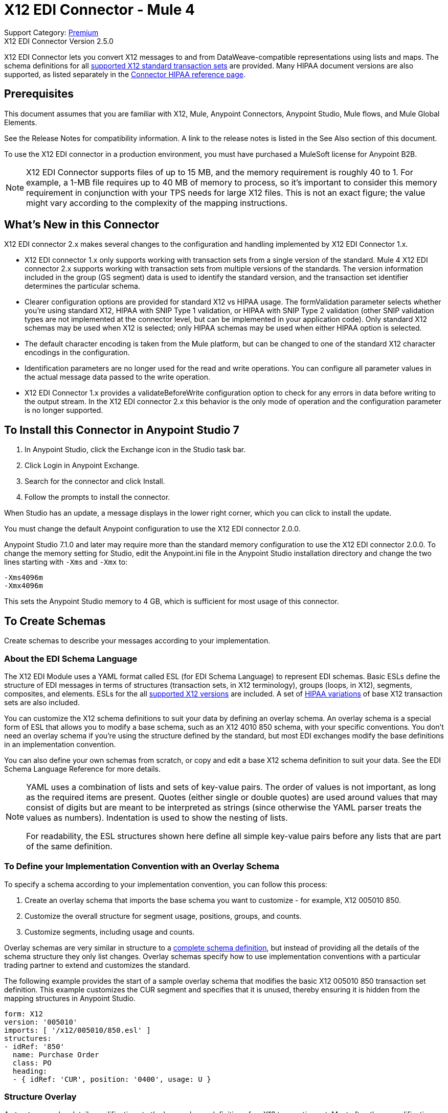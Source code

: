 = X12 EDI Connector - Mule 4
:page-aliases: connectors::x12-edi/x12-edi-connector.adoc

Support Category: https://www.mulesoft.com/legal/versioning-back-support-policy#anypoint-connectors[Premium] +
X12 EDI Connector Version 2.5.0

X12 EDI Connector lets you convert X12 messages to and from DataWeave-compatible representations using lists and maps.
The schema definitions for all https://docs.mulesoft.com/connectors/x12-edi/x12-edi-versions-x12[supported X12 standard transaction sets] are provided.
Many HIPAA document versions are also supported, as listed separately in the https://docs.mulesoft.com/connectors/x12-edi/x12-edi-versions-hipaa[Connector HIPAA reference page].

== Prerequisites

This document assumes that you are familiar with X12, Mule, Anypoint
Connectors, Anypoint Studio, Mule flows, and Mule Global Elements.

See the Release Notes for compatibility information. A link to the
release notes is listed in the See Also section of this document.

To use the X12 EDI connector in a production environment, you must
have purchased a MuleSoft license for Anypoint B2B.

NOTE: X12 EDI Connector supports files of up to 15 MB, and the memory requirement is roughly 40 to 1. For example, a 1-MB file requires up to 40 MB of memory to process, so it's important to consider this memory requirement in conjunction with your TPS needs for large X12 files. This is not an exact figure; the value might vary according to the complexity of the mapping instructions.

== What's New in this Connector

X12 EDI connector 2.x makes several changes to the configuration and handling implemented by X12 EDI Connector 1.x.

* X12 EDI connector 1.x only supports working with transaction sets from a single version of the standard. Mule 4 X12 EDI connector 2.x supports working with transaction sets from multiple versions of the standards. The version information included in the group (GS segment) data is used to identify the standard version, and the transaction set identifier determines the particular schema.

* Clearer configuration options are provided for standard X12 vs HIPAA usage. The formValidation parameter selects whether you're using standard X12, HIPAA with SNIP Type 1 validation, or HIPAA with SNIP Type 2 validation (other SNIP validation types are not implemented at the connector level, but can be implemented in your application code). Only standard X12 schemas may be used when X12 is selected; only HIPAA schemas may be used when either HIPAA option is selected.

* The default character encoding is taken from the Mule platform, but can be changed to one of the standard X12 character encodings in the configuration.

* Identification parameters are no longer used for the read and write operations. You can configure all parameter values in the actual message data passed to the write operation.

* X12 EDI Connector 1.x provides a validateBeforeWrite configuration option
to check for any errors in data before writing to the output stream. In the X12 EDI connector 2.x this behavior is the only mode of operation and the
configuration parameter is no longer supported.

== To Install this Connector in Anypoint Studio 7

. In Anypoint Studio, click the Exchange icon in the Studio task bar.
. Click Login in Anypoint Exchange.
. Search for the connector and click Install.
. Follow the prompts to install the connector.

When Studio has an update, a message displays in the lower right corner, which you can click to install the update.

You must change the default Anypoint configuration to use the X12 EDI connector 2.0.0.

Anypoint Studio 7.1.0 and later may require more than the standard memory
configuration to use the X12 EDI connector 2.0.0. To change the memory
setting for Studio, edit the Anypoint.ini file in the Anypoint Studio
installation directory and change the two lines starting with `-Xms` and `-Xmx` to:

[source,text,linenums]
----
-Xms4096m
-Xmx4096m
----

This sets the Anypoint Studio memory to 4 GB, which is sufficient
for most usage of this connector.

== To Create Schemas

Create schemas to describe your messages according to your implementation.

=== About the EDI Schema Language

The X12 EDI Module uses a YAML format called ESL (for EDI Schema Language) to represent EDI schemas. Basic ESLs define the structure of EDI messages in terms of structures (transaction sets, in X12 terminology), groups (loops, in X12), segments, composites, and elements. ESLs for the all https://docs.mulesoft.com/connectors/x12-edi/x12-edi-versions-x12[supported X12 versions] are included. A set of https://docs.mulesoft.com/connectors/x12-edi/x12-edi-versions-hipaa[HIPAA variations] of base X12 transaction sets are also included.
// See the separate HIPAA documentation page for more details listed in the See Also section of this document.

You can customize the X12 schema definitions to suit your data by defining an overlay schema. An overlay schema is a special form of ESL that allows you to modify a base schema, such as an X12 4010 850 schema, with your specific conventions. You don't need an overlay schema if you're using the structure defined by the standard, but most EDI exchanges modify the base definitions in an implementation convention.

You can also define your own schemas from scratch, or copy and edit a base X12 schema definition to suit your data. See the EDI Schema Language Reference for more details.
// Listed in the See Also section of this document.

[NOTE]
====
YAML uses a combination of lists and sets of key-value pairs. The order of
values is not important, as long as the required items are present. Quotes
(either single or double quotes) are used around values that may consist
of digits but are meant to be interpreted as strings (since otherwise the
YAML parser treats the values as numbers). Indentation is used to show the nesting of lists.

For readability, the ESL structures shown here define all simple key-value
pairs before any lists that are part of the same definition.
====

=== To Define your Implementation Convention with an Overlay Schema

To specify a schema according to your implementation convention, you can follow this process:

. Create an overlay schema that imports the base schema you want to customize - for example, X12 005010 850.
. Customize the overall structure for segment usage, positions, groups, and counts.
. Customize segments, including usage and counts.

Overlay schemas are very similar in structure to a xref:1.0@partner-manager::edi-schema-language-reference.adoc[complete schema definition], but instead of providing all the details of the schema structure they only list changes. Overlay schemas specify how to use implementation conventions with a particular trading partner to extend and customizes the standard.

The following example provides the start of a sample overlay schema that modifies the basic X12 005010 850 transaction set definition. This example customizes the CUR segment and specifies that it is unused, thereby ensuring it is hidden from the mapping structures in Anypoint Studio.

[source,yaml,linenums]
----
form: X12
version: '005010'
imports: [ '/x12/005010/850.esl' ]
structures:
- idRef: '850'
  name: Purchase Order
  class: PO
  heading:
  - { idRef: 'CUR', position: '0400', usage: U }
----

=== Structure Overlay

A structure overlay details modifications to the base schema definition of an X12 transaction set. Most often these modifications take the form of marking segments or groups in the base definition as unused, but any usage or repetition count change is allowed.

The following is the form taken by a structure overlay:

[source,yaml,linenums]
----
- idRef: '850'
  heading:
  - { idRef: 'CUR', position: '0400', usage: U }
  - { idRef: 'PER', position: '0600', usage: U }
  - groupIdRef: 'N9_Loop'
    position: '2950'
    items:
    - { idRef: 'DTM', position: '2970', usage: U }
    - { idRef: 'PWK', position: '3050', usage: U }
    - { idRef: 'EFI', position: '3080', usage: U }
----

The modifications in this example specify that the CUR and PER segments of the standard 850 heading are not being used, along with the segments in the N9 loop.

The key-value pairs at the structure level are:

[%header,cols="30a,70a"]
|===
|Key |Description
|idRef |The ID for the transaction set being modified.
|name |The transaction set name (optional).
|heading, detail, summary |List of segment and group modifications within each section of the structure. These are optional, and each is only used when there are modifications to that section.
|===

The lists of segment modifications for the different sections of the structure (heading, detail, summary) all use the same structure. Each item in the list is either a segment reference or a group definition. Segment references are shown using a compact YAML syntax where the values for each reference are given as comma-separated key-value pairs enclosed in curly braces. The values are:

[%header,cols="30a,70a"]
|===
|Key |Description
|idRef |The referenced segment ID. This is optional and verified if provided, but otherwise ignored. The position value is used to uniquely identify segments within the section.
|position |The segment position within the transaction set section.
|usage |Usage code, which may be M for Mandatory, O for Optional, C for Conditional, or U for Unused.
|count |Maximum repetition count value, which may be a number or the special value `>1` meaning any number of repeats. The count value is optional and a base definition value is used if a value is not specified.
|===

Group overlays are shown in expanded form, with key-value pairs on separate lines. The values in a group definition are:

[%header,cols="30a,70a"]
|===
|Key |Description
|groupIdRef |The referenced group ID. This key is optional and verified if provided, but otherwise ignored. The position value is used to uniquely identify a group within a section.
|position |The segment position within the transaction set section.
|usage |Usage code, which may be M for Mandatory, O for Optional, C for Conditional, or U for Unused.
|count |Maximum repetition count value, which may be a number or the special value `>1` meaning any number of repeats. The count value is optional and a base definition value is used if a value is not specified.
|items |List of segments (and potentially nested loops) making up the loop.
|===

=== Segment Overlays

A segment overlay again details modifications to the base schema definition. Most often these modifications take the form of marking elements or composites in the base definition as unused, but any usage or repetition count change is allowed. Here are some sample segment overlays:

[source,yaml,linenums]
----
segments:
- { idRef: AMT, trim: 3 }
- idRef: BEG
  values:
  - { position: 4, usage: U }
- { idRef: DTM, trim: 3 }
- idRef: ITD
  values:
  - { position: 4, usage: U }
  - { position: 6, usage: U }
----

The above example uses the compact form for segment modifications that only involve a truncation, while modifications that make changes to individual values are expressed in expanded form. As with all the other YAML examples, the two forms are actually equivalent and can be used interchangeably.

NOTE: Segment overlays do not automatically apply to all uses of a segment, they are only effective for segments referenced within a structure overlay. The structure overlay doesn't need to make any changes to the usage of the segment, but must reference the segment at the appropriate position(s) so that the segment overlay is used to modify the base definition.

The key-value pairs in a segment overlay are:

[%header,cols="30a,70a"]
|===
|Key |Description
|idRef |Segment identifier.
|trim |Trim position in segment, meaning all values from this point on are marked as unused (optional).
|values |List of individual value modifications.
|===

The values list references values in the segment by position. The key-value pairs for these references are:

[%header,cols="30a,70a"]
|===
|Key |Description
|position |The value position within the segment.
|name |The name of the value in the segment (optional, base definition value used if not specified).
|usage |Usage code, which may be M for Mandatory, O for Optional, C for Conditional, or U for Unused.
|count |Maximum repetition count value, which may be any number or the special value `>1` meaning any number of repeats. The count value is optional and a base definition value is used if a value is not specified.
|===

== To Create a Mule Project in Anypoint Studio 7

After you install the connector and customize your schemas (if needed), you can start using the connector. Create separate configurations for each implementation convention.

. Click the Global Elements tab at the base of the canvas, and click Create.
. In the Choose Global Type wizard, locate and select the X12 EDI: Configuration, and click OK.
. Click OK to save the global connector configurations.
. Return to the Message Flow tab in Studio.

Set each tab in the Global Element Properties as described in the sections that follow.

=== About the General Tab

image::x12-edi-general.jpg[General tab properties]

The general tab enables you to configure settings for reading and writing X12 messages:

* X12 form and validation (standard X12, HIPAA SNIP Type 1, or HIPAA SNIP Type 2).
* Manually create or edit the list of schema definitions for the message structures to use. They must all use the same form (either X12 or HIPAA).

**Note:** To use the Functional Acknowledgment schema type (997 or 999) it must match the **Generate 999 Functional Acknowledgments** setting on the Parser tab (`false` for 997, `true` for 999).

* X12 character encoding, used for both send and receive messages.
* X12 character set allowed in string data (BASIC, EXTENDED, or UNRESTRICTED).
* String substitution character, used to replace invalid characters in string data.
* Version identifier code suffix, specifying a value appended to the base schema version in the GS08 Version / Release / Industry Identifier Code field.

=== About the Identity Tab

image::x12-edi-identity.jpg[Identity tab properties]

The Identity tab lets you configure the Interchange Control Header (ISA) and Functional Group Header (GS) identifier values for you and your trading partner in the X12 EDI connector configuration. All these values are optional. If any are configured, the values are verified when reading an input message and used as the defaults when writing an output message if no value is specified in the output data.

The values that can be set are the Interchange ID qualifier and Interchange ID for your Mule application and partner, and the Application Code for Mule and partner. The Mule values specify the Receiver fields (ISA07/ISA08, GS03) in a receive message, and populate the Sender fields (ISA05/ISA06, GS02) fields in a send message.

=== About the Parser Tab

image::x12-edi-parser.jpg[Parser tab properties]

You can set the following options to control parser validation of receive messages if needed:

* Enforce minimum and maximum lengths for receive values.
* Enforce allowed character set.
* Enforce repetition count limits for receive values.
* Allow unknown segments in a transaction set.
* Enforce segment order in a transaction set.
* Allow segments marked as Unused in a transaction set.
* Enforce segment repetition count limits in a transaction set.
* Enforce conditional rules for receive values.

Note that changing these options from their default setting of true interferes with HIPAA SNIP Type 1 and Type 2 validation of messages. Only use these options with standard X12 data, not with HIPAA.

Other parser options let you:

* Require unique ISA Interchange Control Numbers (ISA13).
* Enforce globally unique Group Control Numbers (GS06) for received functional groups.
* Enforce globally unique Transaction Set Control Numbers (ST02) for received transaction sets.
* Set the minimum number of days to store interchange, group, and transaction set numbers for checking uniqueness.
* Include a separate AK2/AK5 (997) or AK2/IK5 (999) acknowledgment for every received transaction set (rather than using implicit acknowledgments for transaction sets without errors).
* Generate 999 Implementation Acknowledgments, rather than the 997 Functional Acknowledgments generated by default. Note that the support for 999 Implementation Acknowledgments does not include CTX segment generation.
* Report segment error details to sender in the generated 997 or 999 acknowledgments.
* Automatically include a standard 997 or 999 schema that matches the generated acknowledgment in the configuration for received messages.
* Set the path to a Functional Acknowledgment schema to be used for generated acknowledgments such as `/hipaa/005010X231A1/999.esl`, which uses the standard HIPAA 005010X231A1 acknowledgment. +
 The schema type included in the path must match the Generate 999 Functional Acknowledgments setting (`false` for 997, `true` for 999).
 If you do not set the path, the parser uses a hardcoded X12 997 or 999 schema, as appropriate.

=== About the Writer Tab

image::x12-edi-writer.jpg[Writer tab properties]

Writer options let you specify the separator characters used when writing messages, along with:

* Line ending written between segments, used to make the output more readable.
* Whether to generate unique GS group control numbers across interchanges.
* Whether to generate unique ST transaction set control numbers across groups and interchanges.
* An implementation convention reference (ST03) value.
* The starting interchange control number (used only when no current value is found in the object store).
* The starting group control number (used only when no current value is found in the object store).
* The starting transaction set control number (used only when no current value is found in the object store).
* The default interchange usage indicator (ISA15), used when no value is present in the message data.
* Whether to request interchange acknowledgments (ISA14).
* Whether to use supplied values for control segment information (control numbers, in particular).
+
The default behavior is to always generate control numbers when writing, this allows you to instead use values you have chosen.
+
* Whether to use the default output MIME type `application/plain`, or the X12-specific alternative `application/edi-x12`.
* Whether to enforce length limits on input data.
* Whether to enforce conditional rules on input data.
+
The default behavior is to ignore conditional rules.
+
* The key-value pair of interchange control key and interchange control number
* The key-value pair of group control key and group control number
* The key-value pair of transaction control key and transaction control number

== Example: X12 Studio

The following flow can be loaded in the XML for a project.

image::x12-edi-mapping-flow.jpg[Mapping Flow Diagram]

[source,xml,linenums]
----
<?xml version="1.0" encoding="UTF-8"?>

<mule xmlns:ee="http://www.mulesoft.org/schema/mule/ee/core"
xmlns:x12="http://www.mulesoft.org/schema/mule/x12"
xmlns:http="http://www.mulesoft.org/schema/mule/http"
xmlns="http://www.mulesoft.org/schema/mule/core"
xmlns:doc="http://www.mulesoft.org/schema/mule/documentation"
xmlns:xsi="http://www.w3.org/2001/XMLSchema-instance"
xsi:schemaLocation="http://www.mulesoft.org/schema/mule/core
http://www.mulesoft.org/schema/mule/core/current/mule.xsd
http://www.mulesoft.org/schema/mule/http
http://www.mulesoft.org/schema/mule/http/current/mule-http.xsd
http://www.mulesoft.org/schema/mule/x12
http://www.mulesoft.org/schema/mule/x12/current/mule-x12.xsd
http://www.mulesoft.org/schema/mule/ee/core
http://www.mulesoft.org/schema/mule/ee/core/current/mule-ee.xsd">
	<http:listener-config name="HTTP_Listener_config" doc:name="HTTP Listener config">
		<http:listener-connection host="localhost" port="8081" />
	</http:listener-config>
	<x12:config name="X12_EDI_Config" doc:name="X12 EDI Config">
	    <x12:schemas>
	        <x12:schema value="/x12/005010/850.esl"/>
	    </x12:schemas>
	</x12:config>
	<flow name="x12mappingFlow">
		<http:listener doc:name="Listener" config-ref="HTTP_Listener_config" path="/x12"/>
		<x12:read doc:name="Read" config-ref="X12_EDI_Config"/>
		<ee:transform doc:name="Transform Message">
			<ee:message >
				<ee:set-payload ><![CDATA[%dw 2.0
output application/java
---
{
    TransactionSets: {
        v005010: {
            "850": payload.TransactionSets.v005010."850"
        }
    }
}]]></ee:set-payload>
			</ee:message>
		</ee:transform>
		<x12:write doc:name="Write" config-ref="X12_EDI_Config"/>
	</flow>
</mule>
----

=== Configuration Options in XML

All values listed in the Studio configuration can be set directly in XML.

General parameters control both send and receive document handling (all are optional, with default values as shown):

[%header%autowidth.spread]
|===
|XML Value |Visual Studio Option
|formValidation="X12"/"HIPAA_SNIP1"/"HIPAA_SNIP2" |Schema form and validation level, default is "X12". Schemas used in the configuration must match the form selected, either X12 or  HIPAA.
|schemas=list of values |List of paths for schemas to be used by connector. The paths may be either for a file system or classpath.
|characterEncoding="PLATFORM"/"ASCII"/"ISO8859_1"/"IBM1047"/"UTF8" |Character encoding for messages, default is "PLATFORM", meaning the Mule platform default encoding. This character encoding is always used to both send and receive messages.
|stringCharacterSet="BASIC"/"EXTENDED"/"UNRESTRICTED" |Characters allowed in string data, default is "EXTENDED". Invalid characters are replaced by the substitution character, if used, or rejected as errors if no substitution character is set or enabled for receive messages in parser options.
|stringSubstitutionChar="?" |Substitution character used to replace invalid characters in string values. Default is none.
|versionIdentifierSuffix="XYZ" |Version identifier code suffix for group (GS). If this value is set, it affects both send and receive message handling. On the receive side, the GS08 version code must consist of the X12 schema version (004010, 005010, etc.) followed by this suffix. If this value is not set, the receive only verifies that the GS version identifier code starts with the configured schema version. On the send side, the combination of the X12 schema version and this suffix is used as the GS08 value.
|===

Self identification parameters optionally identify your side of the trading partner relationship:

[%header%autowidth.spread]
|===
|XML Value |Visual Studio Option
|interchangeIdQualifierSelf="ZZ" |ID qualifier for Mule in Exchange (ISA segment). This value is used in combination with the Interchange ID value, and if one is set the other must also be set.
|interchangeIdSelf="mule" |ID for Mule in Exchange (ISA segment). This value is used in combination with the Interchange ID qualifier value, and if one is set the other must also be set.
|groupIdSelf="muleapp" |Application Code for Mule in a group (GS segment).
|===

Partner identification parameters optionally identify your partner:

[%header%autowidth.spread]
|===
|XML Value |Visual Studio Option
|interchangeIdQualifierSelf="ZZ" |ID qualifier for a partner in Exchange (ISA segment). This value is used in combination with the Interchange ID value, and if one is set the other must also be set.
|interchangeIdSelf="partner" |ID for a partner in Exchange (ISA segment). This value is used in combination with the Interchange ID qualifier value, and if one is set the other must also be set.
|groupIdSelf="partnerapp" |Application Code for a partner in a group (GS segment).
|===

Parser parameters control the parser operation and the types of error conditions which cause receive transaction sets to be rejected (all are optional, with default values as shown):

[%header%autowidth.spread]
|===
|XML Value |Visual Studio Option
|enforceLengthLimits="true" |Enforce minimum and maximum lengths for receive values.
|enforceCharacterSet="true" |Enforce allowed character set.
|enforceValueRepeats="true" |Enforce repetition count limits for receive values.
|allowUnknownSegments="false" |Allow unknown segments in a transaction sett.
|enforceSegmentOrder="true" |Enforce segment order in a transaction set.
|allowUnusedSegments="false" |Allow segments marked as 'Unused' in a transaction set.
|enforceSegmentRepeats="true" |Enforce segment repetition count limits in a transaction set.
|requireUniqueInterchanges="true" |Require unique ISA Interchange Control Numbers (ISA13). The default behavior is to record the interchange numbers previously processed and reject any duplicate interchange numbers from the same partner (as determined by the interchange sender and receiver identification). If false, this instead allows processing of the received interchange to continue and leaves it to the application flow to track numbers and handle appropriately.
|requireUniqueGroups="false" |"Enforce globally unique Group Control Numbers (GS06) for received functional groups. By default, group numbers only need to be unique with an interchange. If true, this instead requires group numbers to be unique across all interchanges received from the same partner and application (as determined by the interchange sender and receiver identification, combined with the functional group sender and receiver application codes).
|requireUniqueTransactionSets="false" |Enforce globally unique Transaction Set Control Numbers (ST02) for received transaction sets. By default, transaction set control numbers only need to be unique with a particular functional group. If true, this instead requires transaction set numbers to be unique across all functional groups received from the same partner and application (as determined by the interchange sender and receiver identification, combined with the functional group sender and receiver application codes).
|daysToStore="30" |Minimum number of days to store interchange, group, and transaction set numbers for checking uniqueness.
|ackAllSets="false" |Include a separate AK2/AK5 (997) or AK2/IK5 (999) acknowledgment for every received transaction set. By default, only transaction sets containing errors are included in the acknowledgment, with transaction sets which aren't included implicitly acknowledged. Changing this flag causes each received transaction set to be explicitly acknowledged.
|generate999Acks="false" |Generate 999 Implementation Acknowledgments, rather than 997 Functional Acknowledgments. By default, 997 Functional Acknowledgment transaction sets are generated for each received interchange. Changing this flag causes 999 Implementation Acknowledgments to be generated instead. Note that the support for 999 Implementation Acknowledgments does not include CTX segment generation.
|reportSegmentErrors="true" |Report segment error details to sender in 997/999 flag. If true, the details of any segment errors are included in a generated 997/999. If false, the details are not included.
|includeFASchema="true" |Expect 997 or 999 Functional Acknowledgments and include 997/999 schema. By default, the schema for 997/999 acknowledgment transaction sets is automatically included in the set of schemas used by the X12 EDI Module. If false, you need to directly specify the 997 and/or 999 schema if you want these to be processed as input. The schemas used for generating 997 or 999 Functional Acknowledgments are hard coded and cannot be modified.
|acknowledgmentSchemaPath="" |Expect the path either from the file system or the classpath. If the path is specified, it overwrites the default acknowledgment path.
|enforceConditionalRules="false" |Enforce conditional rules for receive values.
|===

Writer parameters control the writer operation (all are optional, with default values as shown):

[%header%autowidth.spread]
|===
|XML Value |Visual Studio Option
|dataSeparator="*" |Data element separator character. The configured value is used by default for all output messages, but can be overridden at the message level.
|componentSeparator=">" |Component separator character. The configured value is used by default for all output messages, but can be overridden at the message level.
|repetitionSeparator="U" |Repetition separator character. The configured value is used by default for all output messages, but can be overridden at the message level. The value U means repetitions are not used.
|segmentTerminator="~" |Segment terminator character. The configured value is used by default for all output messages, but can be overridden at the message level.
|lineEnding="NONE"/"LF"/"CRLF"/"CR" |Line ending to add between segments, which defaults to NONE. This allows you to add line endings between segments to improve the readability of the output message text.
|sendUniqueGroupNumbers="false" |Send unique Group Control Numbers. By default, functional group control numbers are assigned sequentially within each interchange and are reused in different interchanges. If true, this instead assigns unique group numbers across all interchanges sent to the same partner and application (as determined by the interchange sender and receiver identification, combined with the functional group sender and receiver application codes).
|sendUniqueTransactionNumbers="false" |Send unique Transaction Set Control Numbers. By default, transaction set control numbers are assigned sequentially within each functional group and are reused in different groups. If true, this instead assigns unique transaction set numbers across all interchanges sent to the same partner and application (as determined by the interchange sender and receiver identification, combined with the functional group sender and receiver application codes).
|implementationConventionReference="" |Implementation convention reference for transactions (ST segment). If this value is set, it is used as the ST Implementation Convention Reference unless overridden in the message parameters.
|initialInterchangeNumber="1" |The initial Interchange Control Number used for outgoing messages.
|initialGroupNumber="1" |The initial Group Control Number used for outgoing messages.
|initialSetNumber="1" |The initial Transaction Set Control Number used for outgoing messages.
|ackRequested="false" |Request acknowledgments for sent transactions flag. If true, 997/999 acknowledgments are requested for all sent transactions.
|defaultUsageIndicator="P" |Default ISA15 interchange usage indicator ("I" for Information, "P" for Production Data, "T" for Test Data).
|useSuppliedValues="false" |Use values from supplied data for control segment identifiers (ISA/IEA, GS/GE, ST/SE segments). The default behavior is to always generate control numbers when writing, this allows you to instead use values you have chosen.
|outputEdiMimeType="APPLICATION_PLAIN"/"APPLICATION_EDIX12" |Output MIME type to be set for message, either the default "application/plain" or the X12-specific alternative "application/edi-x12".
|writeEnforceLengthLimits="true" |Enforce minimum and maximum lengths for write values. If true, an exception is thrown when an element is too long or too short. If false, the values are used as is.
|enforceConditionalRules="false" |Enforce conditional rules for write values.
|===

== To Set Your Schema Locations

To use the connector, you need to know the locations of the schemas
in your project. If you're using out-of-the-box X12 schemas and
not customizing anything, the schema location follows the
`/x12/{version}/{transaction set}.esl` pattern. For example, if you're using the 005010 version and the 850 transaction set, your schema location is `/x12/005010/850.esl`.

If you're using one or more custom schemas, you should put these under
a directory in `src/main/app` and refer to the location relative to this directory.
For example, if you've put your 850 schema (either overlay or full) under `src/main/app/mypartner/850.esl,
your schema location is `/mypartner/850.esl`.

You can configure schema locations in the Anypoint Studio XML view. The schema files are loaded when the connector is initialized,
thus runtime expressions such as flow variables are not supported.

To configure schemas in Anypoint Studio, switch to the XML view by clicking Configuration XML and modify your X12 EDI configuration to
 include a list of all the schemas you wish to use by adding an `+<x12:schema>+` element for each document type:

[source,xml,linenums]
----
<x12-edi:config name="X12_EDI__Configuration" identKeys="true" doc:name="X12 EDI: Configuration">
  <x12-edi:schemas>
    <x12:schema value="/x12/005010/850.esl"/>
  </x12-edi:schemas>
</x12-edi:config>
----

If you don't include any schemas in the configuration, X12 EDI will attempt to load an appropriate schema at runtime for each transaction set, using the
standard X12 schema definitions provided with the connector. However, in this case you won't see any metadata to define the structure of the
data passed in and out of the connector.

If the schema definition configuration includes a 997 or 999 Functional Acknowledgmet schema then that schema will be used to generate Functional Acknowledgments. **Note:** To use the Functional Acknowledgment schema type (997 or 999) it must match the `generate999Acks` Parser parameter (`false` for 997, true for `999`).

== About the X12 Message Structure

The connector enables reading or writing of X12 documents into or from the canonical EDI message structure. This structure is represented as a hierarchy of Java Maps and Lists, which can be manipulated using DataWeave or code. Each transaction has its own structure, as defined in the schemas, as outlined above.

The message itself contains the following keys (some of which only apply to either the read operation or the write operation, as indicated):

[%header%autowidth.spread]
|===
|Key name |Description
|Delimiters (optional) |The delimiters used for the message (set based on the last interchange processed by a read operation). If set for a write operation this overrides the values in the module configuration. The characters in the string are interpreted based on position, in the following order: (data separator), (sub-element separator), (repetition separator, or 'U' if none), (segment terminator).
|Errors (read only) |A list of errors that are associated with the input as a whole, or with interchanges with no valid transaction sets. See the X12Error structure description in the To Read and Validate X12 EDI Messages section below.
|FunctionalAcksGenerated (read only) |A list of 997 or 999 acknowledgments (as configured) that were generated by the module during the read operation. To send an acknowledgment, see the Sending Acknowledgments section below.
|Group (write only) |Map of GS group header segment values used as defaults when writing groups.
|Interchange (write only) |Map of ISA interchange header segment values used as defaults when writing interchanges.
|InterchangeAcksGenerated (read only) |A list of TA1 acknowledgments that were generated by the module during the read operation.
|InterchangeAcksReceived (read only) |A list of TA1 acknowledgments that were received by the module during the read operation.
|InterchangeAcksToSend (write only) |A list of TA1 acknowledgments that are to be sent by the module during the write operation.
|Transactions |A hierarchy of the transaction sets which were read by the module during a read operation, or which are to be sent by the module during a write operation. The value of this top-level key is a map with standard versions as keys, in the form "v005010" (for instance). For example, if you are using version 005010 850 and 855 transaction sets, the Transactions would contain a map with one key, "v005010". The value of this key would be another map, this one with two keys, "850" and "855". Each of these would contain a list of individual 850 and 855 transaction sets that you could then process. If you're using 997 functional acknowledgments "997" is the key for a list of 997 transaction sets.
|===

Individual transaction sets have their own maps, with the following keys:

[%header%autowidth.spread]
|===
|Key |Description
|Detail |Map of segments or loops from the detail section of the transaction set. Values are maps for segments or loops which occur at most once, lists of maps for values which may be repeated.
|Errors (read only) |A list of errors which are associated with the transaction set. (See the X12Error class description in the Reading and Validating EDI Messages section below.)
|Group |Map of GS group header segment values. When reading a message, this map is the actual data from the enclosing group (a single map linked from all transaction sets in the group). When writing a message, these values are used for creating the enclosing group. Values not populated in this map default to the values from the Group map at the message level.
|Heading |Map of segments or loops from the heading section of the transaction set. Values are maps for segments or loops which occur at most once, lists of maps for values which may be repeated.
|Id |Transaction ID, which must match the key of the containing transaction list.
|Interchange |Map of ISA interchange header segment values. When reading a message, this map is the actual data from the enclosing interchange (a single map linked from all transaction sets in the interchange). When writing a message, these values are used for creating the enclosing interchange (gathering transactions with the same interchange values into a single interchange, regardless of whether the actual maps are the same or not). Values not populated in this map default to the values from the Interchange map at the message level.
|Name |Transaction set name.
|SetHeader |Map of ST transaction set header segment values. This gives the actual header data for a read operation, and allows you to provide overrides for configuration settings for a write operation.
|Summary |Map of segments or loops from the summary section of the transaction set. Values are maps for segments or loops which occur at most once, lists of maps for values which may be repeated.
|===

Generated 997/999 functional acknowledgment transactions differ from received messages in their handling of interchange information:

[%header%autowidth.spread]
|===
|Key name |Description
|Interchange |Map of ISA interchange header segment values. For functional acknowledgments generated by receive processing, this map is a copy of the data for the containing interchange with sender and receiver identification components (ISA05/ISA06 and ISA07/ISA08) interchanged. When writing a message, these values are used for creating the enclosing interchange (gathering transactions with the same interchange values into a single interchange, regardless of whether the actual maps are the same or not). Values not populated in this map default to the values from the Interchange map at the message level.
|===

TA1 interchange acknowledgments are in the form of maps representing the TA1 segment data and linked to data on the corresponding interchange:

[%header%autowidth.spread]
|===
|Key name |Description
|Interchange |Map of ISA interchange header segment values. For TA1 acknowledgments generated by receive processing, this map is a copy of the data for the interchange matching the TA1 with sender and receiver identification components (ISA05/ISA06 and ISA07/ISA08) interchanged. When writing a message, these values are used for creating the enclosing interchange (gathering transactions with the same interchange values into a single interchange, regardless of whether the actual maps are the same or not). Values not populated in this map default to the values from the Interchange map at the message level.
|===

== About Time Fields

All X12 Time fields are represented as Integer values for the number of milliseconds.
For example, if a message has the value `024020`, its DataWeave mapping
appears as `9620000` milliseconds.

The value `024020` is in the format "HHMMSS", so if we convert it to milliseconds, use this formula:

----
(02*3600000) + (40*60000) + (20*1000) = 9620000
----

== To Read and Validate X12 EDI Messages

. To read an X12 message, search the palette for X12 EDI and drag the X12 Read operation into a flow.
. Go to the properties view, select the connector configuration you created above and select the Read operation. This operation reads any byte stream into the structure described by your X12 schemas.

The X12 module validates the message when it reads it in. Message validation includes checking the syntax and content of envelope segments ISA, GS, GE, and IEA as well as the actual transaction sets in the message. Normally errors are both logged and accumulated and reported in either TA1 technical acknowledgment segments or 997 acknowledgment transaction sets, and all accepted transaction sets (whether error free or with non-fatal errors) are passed on for processing as part of the output message Map. Errors in reading the input data results in exceptions being thrown.

Error data entered in the receive data map uses the X12Error class, a read-only JavaBean with the following properties:

[%header%autowidth.spread]
|===
|Property |Description
|segment |The zero-based index within the input of the segment causing the error.
|segTag |The tag for the segment causing the error.
|fatal |Flag for a fatal error, meaning the associated transaction set, group, or interchange was rejected as a result of the error.
|errorType |Enumeration for the different types of errors defined by the X12 standards: INTERCHANGE_NOTE, GROUP_SYNTAX, TRANSACTION_SYNTAX, SEGMENT_SYNTAX, or ELEMENT_SYNTAX.
|errorCode |Error code, as defined by the X12 standard for the indicated type of error.
|errorText |Text description of the error.
|errorLevel |Enumeration for the different levels of errors: ROOT_LEVEL, INTERCHANGE_LEVEL, GROUP_LEVEL, or TRANSACTION_LEVEL.
|interchangeId |Interchange identifier, if errorLevel INTERCHANGE_LEVEL or above.
|groupId |Group identifier, if errorLevel GROUP_LEVEL or TRANSACTION_LEVEL.
|transactionId |Interchange identifier, if errorLevel TRANSACTION_LEVEL.
|===

Error data is returned by the read operation as optional lists with the "Errors" key at every level of the data structure. At the transaction set level, this list contains non-fatal errors encountered during the parsing of that transaction set. At the interchange level, this list contains errors (both fatal and non-fatal) for transaction sets with fatal errors. At the root level of the read, this list contains both interchange errors and every other error reported at any nested level.

== To Write X12 EDI Messages

To write an outgoing message, search the palette for X12 EDI and drag the X12 Write operation into a flow. Construct an outgoing X12 EDI message according to the structure as defined above for input to the write operation. If no errors are found in the write operation the normal flow continues. Otherwise, an exception is thrown which includes an array of X12Error instances, the same as returned by the Read operation (documented above).

== To Send Functional Acknowledgments

Sending generated functional acknowledgments (997 or 999 transaction sets) is the same as writing any other EDI message, except you set the transactions to the acknowledgments that were generated during the read operation.

For example:

image::x12-edi-ack-flow.jpg[Ack Flow Diagram]

[source,xml,linenums]
----
<x12-edi:read config-ref="X12_EDI__Configuration" doc:name="Read EDI Doc"/>
  ...
<dw:transform-message doc:name="Create Outgoing Acks Message">
    <dw:set-payload><![CDATA[%dw 1.0
%output application/java
---
{
	TransactionSets: {
		v005010: {
			'997' : payload.FunctionalAcksGenerated
		}
	}
}]]></dw:set-payload>
</dw:transform-message>
<x12-edi:write config-ref="X12_EDI__Configuration" doc:name="Send Acks"/>
----

The generated functional acknowledgments have interchange data set up for sending back to the sender of the original message, so you don't need to change anything in the transactions to do the send.

If you use 999 acknowledgments, add any required CTX segments yourself to the basic structure generated by the X12 Module. The X12 connector does not track implementation convention changes to the base transaction set structure.

== Sending Interchange Acknowledgments

To send interchange acknowledgments (TA1 segments), set the value of the InterchangeAcksToSend key in the message map to the list of TA1 segment maps to be sent. The generated TA1 segments have interchange data set up for sending back to the sender of the original message, so you don't need to change anything in the segment data to do the send.

== See Also

* xref:release-notes::connector/x12-edi-connector-release-notes-mule-4.adoc[X12 EDI Connector Release Notes]
* https://www.mulesoft.com/exchange/com.mulesoft.connectors/mule-x12-connector/[X12 EDI Connector in Anypoint Exchange]
* http://www.x12.org/x12-work-products/x12-transaction-sets.cfm[ASC X12 Transaction Sets]
* https://en.wikipedia.org/wiki/X12_Document_List[X12 Document List]
* xref:1.0@partner-manager::edi-schema-language-reference.adoc[EDI Schema Language Reference]
* https://help.mulesoft.com[MuleSoft Help Center]
